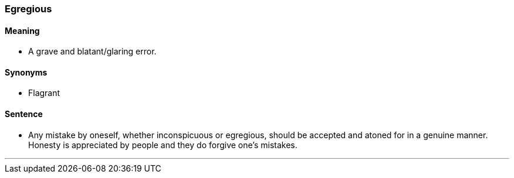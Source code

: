 === Egregious

==== Meaning

* A grave and blatant/glaring error.

==== Synonyms

* Flagrant

==== Sentence

* Any mistake by oneself, whether inconspicuous or [.underline]#egregious#, should be accepted and atoned for in a genuine manner. Honesty is appreciated by people and they do forgive one's mistakes.

'''
